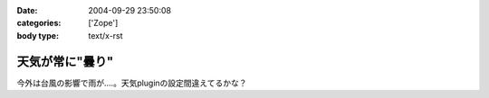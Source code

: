 :date: 2004-09-29 23:50:08
:categories: ['Zope']
:body type: text/x-rst

================
天気が常に"曇り"
================

今外は台風の影響で雨が‥‥。天気pluginの設定間違えてるかな？


.. :extend type: text/plain
.. :extend:
